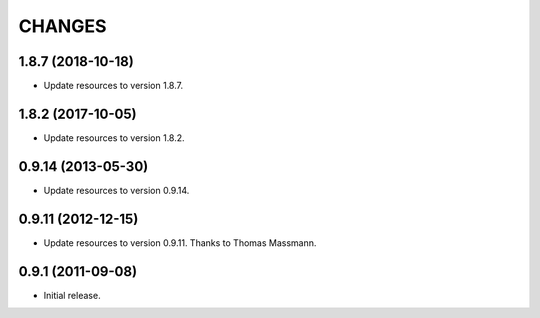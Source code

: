 CHANGES
*******

1.8.7 (2018-10-18)
==================

- Update resources to version 1.8.7.


1.8.2 (2017-10-05)
==================

- Update resources to version 1.8.2.


0.9.14 (2013-05-30)
===================

- Update resources to version 0.9.14.


0.9.11 (2012-12-15)
===================

- Update resources to version 0.9.11. Thanks to Thomas Massmann.

0.9.1 (2011-09-08)
==================

- Initial release.
